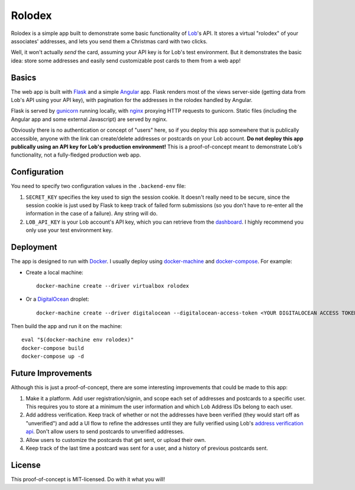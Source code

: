 Rolodex
=======

Rolodex is a simple app built to demonstrate some basic functionality of
`Lob <https://lob.com/>`_'s API. It stores a virtual "rolodex" of your
associates' addresses, and lets you send them a Christmas card with two clicks.

Well, it won't actually *send* the card, assuming your API key is for Lob's
test environment. But it demonstrates the basic idea: store some addresses
and easily send customizable post cards to them from a web app!

Basics
------

The web app is built with `Flask <http://flask.pocoo.org/docs/0.12/>`_ and a
simple `Angular <https://angularjs.org/>`_ app. Flask renders most of the views
server-side (getting data from Lob's API using your API key), with pagination
for the addresses in the rolodex handled by Angular.

Flask is served by `gunicorn <http://gunicorn.org/>`_ running locally, with
`nginx <https://www.nginx.com/resources/wiki/>`_ proxying HTTP requests to
gunicorn. Static files (including the Angular app and some external Javascript)
are served by nginx.

Obviously there is no authentication or concept of "users" here, so if you
deploy this app somewhere that is publically accessible, anyone with the link
can create/delete addresses or postcards on your Lob account. **Do not deploy
this app publically using an API key for Lob's production environment!** This
is a proof-of-concept meant to demonstrate Lob's functionality, not a
fully-fledged production web app.

Configuration
-------------

You need to specify two configuration values in the ``.backend-env`` file:

1. ``SECRET_KEY`` specifies the key used to sign the session cookie. It doesn't
   really need to be secure, since the session cookie is just used by Flask to
   keep track of failed form submissions (so you don't have to re-enter all the
   information in the case of a failure). Any string will do.
2. ``LOB_API_KEY`` is your Lob account's API key, which you can retrieve from
   the `dashboard <https://dashboard.lob.com/#/settings/keys>`_. I highly
   recommend you only use your test environment key.

Deployment
----------

The app is designed to run with `Docker <https://www.docker.com/>`_. I usually
deploy using `docker-machine <https://docs.docker.com/machine/>`_ and
`docker-compose <https://docs.docker.com/compose/>`_. For example:

- Create a local machine::

    docker-machine create --driver virtualbox rolodex

- Or a `DigitalOcean <https://www.digitalocean.com/>`_ droplet::

    docker-machine create --driver digitalocean --digitalocean-access-token <YOUR DIGITALOCEAN ACCESS TOKEN> rolodex

Then build the app and run it on the machine::

  eval "$(docker-machine env rolodex)"
  docker-compose build
  docker-compose up -d

Future Improvements
-------------------

Although this is just a proof-of-concept, there are some interesting
improvements that could be made to this app::

1. Make it a platform. Add user registration/signin, and scope each set of
   addresses and postcards to a specific user. This requires you to store at a
   minimum the user information and which Lob Address IDs belong to each user.
2. Add address verification. Keep track of whether or not the addresses have
   been verified (they would start off as "unverified") and add a UI flow to
   refine the addresses until they are fully verified using Lob's
   `address verification api <https://lob.com/verification/address>`_. Don't
   allow users to send postcards to unverified addresses.
3. Allow users to customize the postcards that get sent, or upload their own.
4. Keep track of the last time a postcard was sent for a user, and a history of
   previous postcards sent.

License
-------

This proof-of-concept is MIT-licensed. Do with it what you will!
